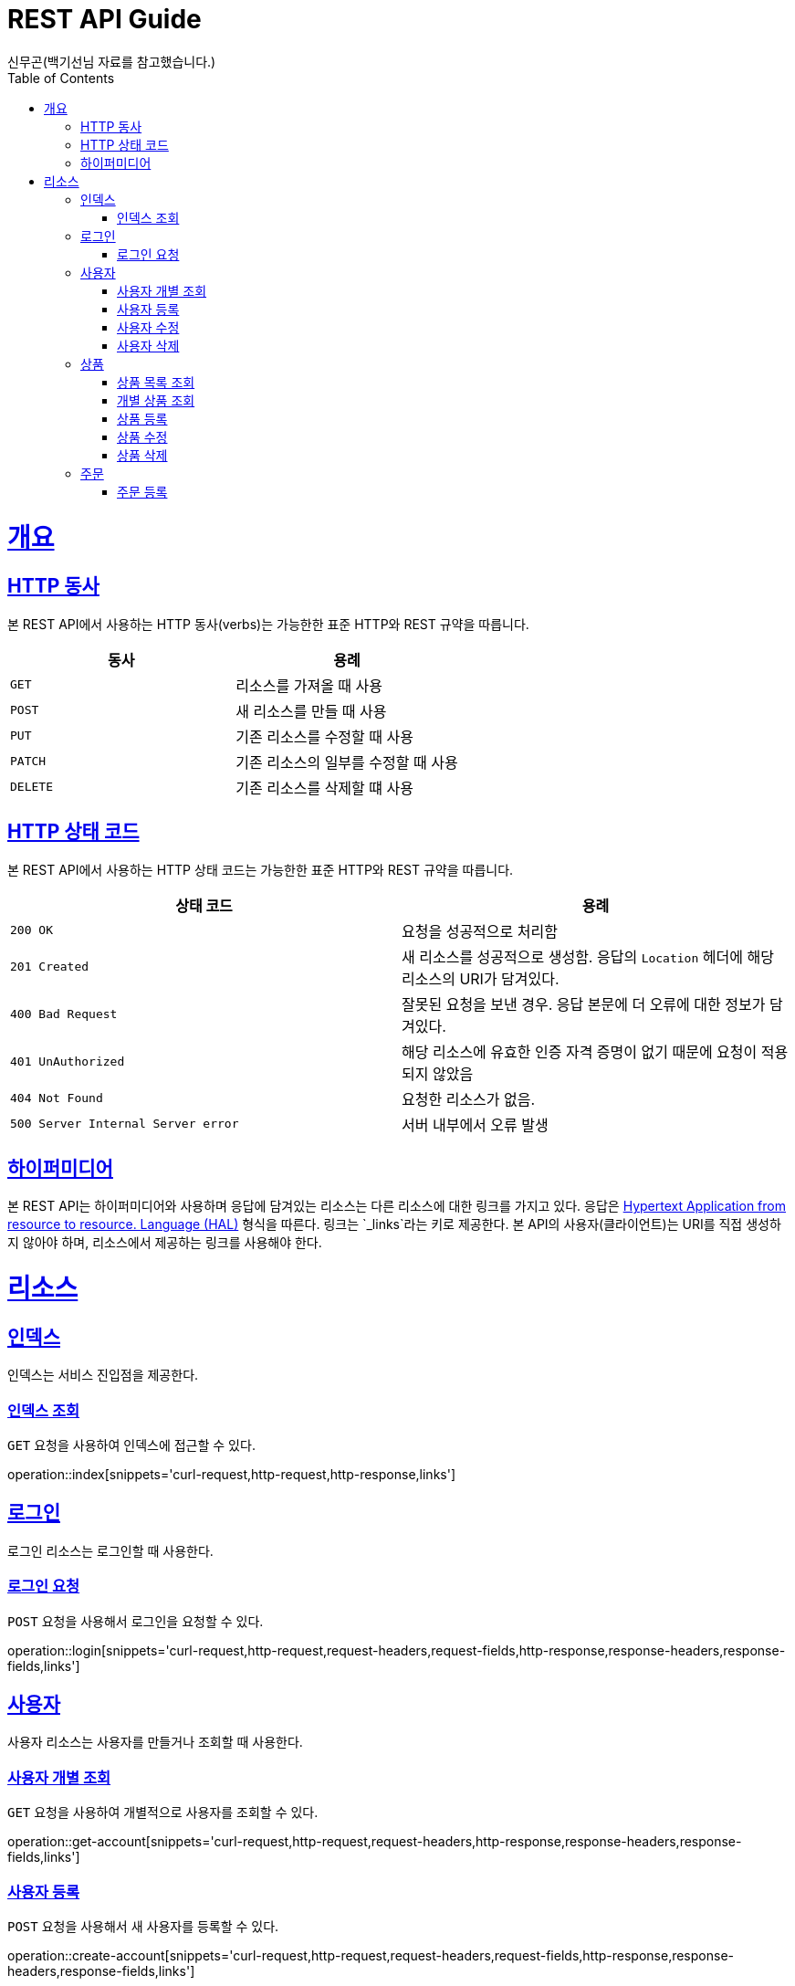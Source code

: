 = REST API Guide
신무곤(백기선님 자료를 참고했습니다.);
:doctype: book
:icons: font
:source-highlighter: highlightjs
:toc: left
:toclevels: 4
:sectlinks:
:operation-curl-request-title: Example request
:operation-http-response-title: Example response

[[overview]]
= 개요

[[overview-http-verbs]]
== HTTP 동사

본 REST API에서 사용하는 HTTP 동사(verbs)는 가능한한 표준 HTTP와 REST 규약을 따릅니다.

|===
| 동사 | 용례

| `GET`
| 리소스를 가져올 때 사용

| `POST`
| 새 리소스를 만들 때 사용

| `PUT`
| 기존 리소스를 수정할 때 사용

| `PATCH`
| 기존 리소스의 일부를 수정할 때 사용

| `DELETE`
| 기존 리소스를 삭제할 떄 사용
|===

[[overview-http-status-codes]]
== HTTP 상태 코드

본 REST API에서 사용하는 HTTP 상태 코드는 가능한한 표준 HTTP와 REST 규약을 따릅니다.

|===
| 상태 코드 | 용례

| `200 OK`
| 요청을 성공적으로 처리함

| `201 Created`
| 새 리소스를 성공적으로 생성함. 응답의 `Location` 헤더에 해당 리소스의 URI가 담겨있다.

| `400 Bad Request`
| 잘못된 요청을 보낸 경우. 응답 본문에 더 오류에 대한 정보가 담겨있다.

| `401 UnAuthorized`
| 해당 리소스에 유효한 인증 자격 증명이 없기 때문에 요청이 적용되지 않았음

| `404 Not Found`
| 요청한 리소스가 없음.

| `500 Server Internal Server error`
| 서버 내부에서 오류 발생

|===

[[overview-hypermedia]]
== 하이퍼미디어

본 REST API는 하이퍼미디어와 사용하며 응답에 담겨있는 리소스는 다른 리소스에 대한 링크를 가지고 있다.
응답은 http://stateless.co/hal_specification.html[Hypertext Application from resource to resource. Language (HAL)] 형식을 따른다.
링크는 `_links`라는 키로 제공한다. 본 API의 사용자(클라이언트)는 URI를 직접 생성하지 않아야 하며, 리소스에서 제공하는 링크를 사용해야 한다.

[[resources]]
= 리소스

[[resources-index]]
== 인덱스

인덱스는 서비스 진입점을 제공한다.

[[resources-index-access]]
=== 인덱스 조회

`GET` 요청을 사용하여 인덱스에 접근할 수 있다.

operation::index[snippets='curl-request,http-request,http-response,links']

[[resources-login]]
== 로그인

로그인 리소스는 로그인할 때 사용한다.

[[resources-login-request]]
=== 로그인 요청

`POST` 요청을 사용해서 로그인을 요청할 수 있다.

operation::login[snippets='curl-request,http-request,request-headers,request-fields,http-response,response-headers,response-fields,links']

[[resources-accounts]]
== 사용자

사용자 리소스는 사용자를 만들거나 조회할 때 사용한다.

[[resources-account-get]]
=== 사용자 개별 조회

`GET` 요청을 사용하여 개별적으로 사용자를 조회할 수 있다.

operation::get-account[snippets='curl-request,http-request,request-headers,http-response,response-headers,response-fields,links']

[[resources-accounts-create]]
=== 사용자 등록

`POST` 요청을 사용해서 새 사용자를 등록할 수 있다.

operation::create-account[snippets='curl-request,http-request,request-headers,request-fields,http-response,response-headers,response-fields,links']

[[resources-accounts-update]]
=== 사용자 수정

`PUT` 요청을 사용해서 기존 사용자의 정보를 수정할 수 있다.

operation::update-account[snippets='curl-request,http-request,request-headers,request-fields,http-response,response-headers,response-fields,links']

[[resources-accounts-delete]]
=== 사용자 삭제

`DELETE` 요청을 사용해서 기존 사용자의 정보를 삭제할 수 있다.

operation::delete-account[snippets='curl-request,http-request,request-headers,http-response,response-headers,response-fields,links']

[[resources-products]]
== 상품

상품 리소스는 상품을 만들거나 조회할 때 사용한다.

[[resources-products-list]]
=== 상품 목록 조회

`GET` 요청을 사용하여 서비스의 모든 상품을 조회할 수 있다.

operation::query-products[snippets='curl-request,http-request,http-response,response-headers,response-fields,links']

[[resources-get-product]]
=== 개별 상품 조회

`GET` 요청을 사용하여 서비스의 개별 상품을 조회할 수 있다.

operation::get-product[snippets='curl-request,http-request,http-response,response-headers,response-fields,links']

[[resources-products-create]]
=== 상품 등록

`POST` 요청을 사용해서 새 상품을 등록할 수 있다.

operation::create-product[snippets='request-fields,curl-request,http-request,request-headers,http-response,response-headers,response-fields,links']

[[resources-products-update]]
=== 상품 수정

`PUT` 요청을 사용해서 기존 상품의 정보를 수정할 수 있다.

operation::update-product[snippets='curl-request,http-request,request-headers,request-fields,http-response,response-headers,response-fields,links']

[[resources-products-delete]]
=== 상품 삭제

`DELETE` 요청을 사용해서 기존 상품의 정보를 삭제할 수 있다.

operation::delete-product[snippets='curl-request,http-request,http-response,response-headers,response-fields,links']

[[resources-orders]]
== 주문

주문 리소스는 주문을 만들 때 사용한다.

[[resources-orders-create]]
=== 주문 등록

`POST` 요청을 사용해서 새 주문을 등록할 수 있다.

operation::create-orders[snippets='curl-request,http-request,request-headers,request-fields,http-response,response-headers,response-fields,links']